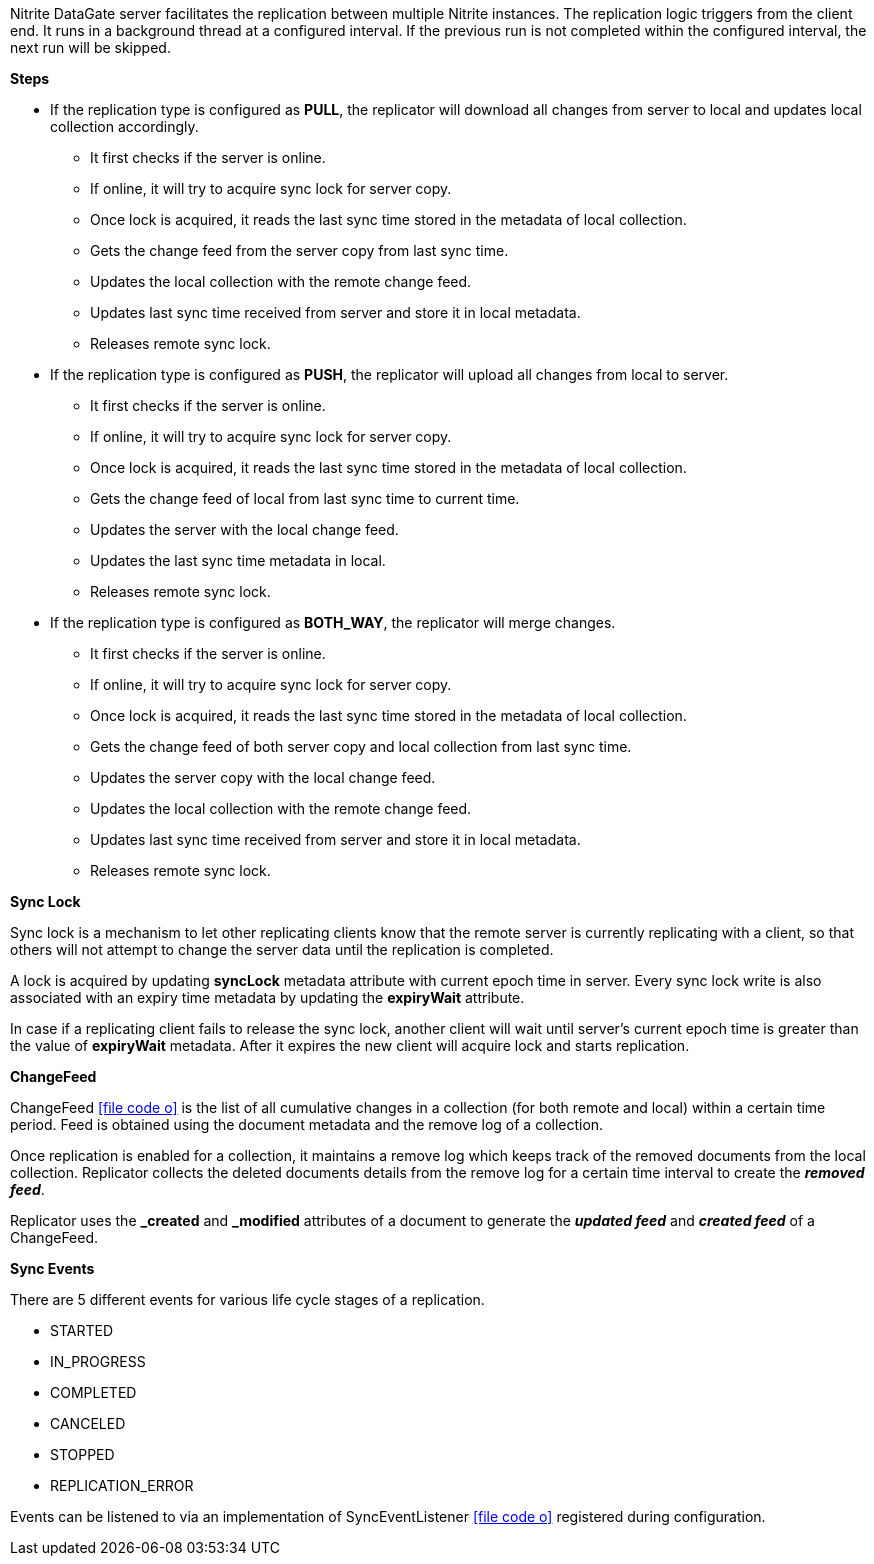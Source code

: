 Nitrite DataGate server facilitates the replication between multiple
Nitrite instances. The replication logic triggers from the client end. It
runs in a background thread at a configured interval. If the previous run is not
completed within the configured interval, the next run will be skipped.

*Steps*

* If the replication type is configured as *PULL*, the replicator will download
all changes from server to local and updates local collection accordingly.

** It first checks if the server is online.
** If online, it will try to acquire sync lock for server copy.
** Once lock is acquired, it reads the last sync time stored in the metadata of local collection.
** Gets the change feed from the server copy from last sync time.
** Updates the local collection with the remote change feed.
** Updates last sync time received from server and store it in local metadata.
** Releases remote sync lock.

* If the replication type is configured as *PUSH*, the replicator will upload
all changes from local to server.

** It first checks if the server is online.
** If online, it will try to acquire sync lock for server copy.
** Once lock is acquired, it reads the last sync time stored in the metadata of local collection.
** Gets the change feed of local from last sync time to current time.
** Updates the server with the local change feed.
** Updates the last sync time metadata in local.
** Releases remote sync lock.

* If the replication type is configured as *BOTH_WAY*, the replicator will merge
changes.

** It first checks if the server is online.
** If online, it will try to acquire sync lock for server copy.
** Once lock is acquired, it reads the last sync time stored in the metadata of local collection.
** Gets the change feed of both server copy and local collection from last sync time.
** Updates the server copy with the local change feed.
** Updates the local collection with the remote change feed.
** Updates last sync time received from server and store it in local metadata.
** Releases remote sync lock.

*Sync Lock*

Sync lock is a mechanism to let other replicating clients know that the
remote server is currently replicating with a client, so that others will
not attempt to change the server data until the replication is completed.

A lock is acquired by updating *syncLock* metadata attribute with current
epoch time in server. Every sync lock write is also associated
with an expiry time metadata by updating the *expiryWait* attribute.

In case if a replicating client fails to release the sync lock, another client will wait
until server's current epoch time is greater than the value of *expiryWait* metadata.
After it expires the new client will acquire lock and starts replication.

*ChangeFeed*

ChangeFeed
icon:file-code-o[link="http://static.javadoc.io/org.dizitart/nitrite/{version}/org/dizitart/no2/sync/ChangeFeed.html", window="_blank"]
is the list of all cumulative changes in a collection (for both remote and local)
within a certain time period. Feed is obtained using the document metadata and the
remove log of a collection.

Once replication is enabled for a collection, it maintains a remove log
which keeps track of the removed documents from the local collection.
Replicator collects the deleted documents details from the remove log
for a certain time interval to create the *_removed feed_*.

Replicator uses the *_created* and *_modified* attributes of a document
to generate the *__updated feed__* and *__created feed__* of a ChangeFeed.

*Sync Events*

There are 5 different events for various life cycle stages of a replication.

- STARTED
- IN_PROGRESS
- COMPLETED
- CANCELED
- STOPPED
- REPLICATION_ERROR

Events can be listened to via an implementation of SyncEventListener
icon:file-code-o[link="http://static.javadoc.io/org.dizitart/nitrite/{version}/org/dizitart/no2/sync/SyncEventListener.html", window="_blank"]
registered during configuration.